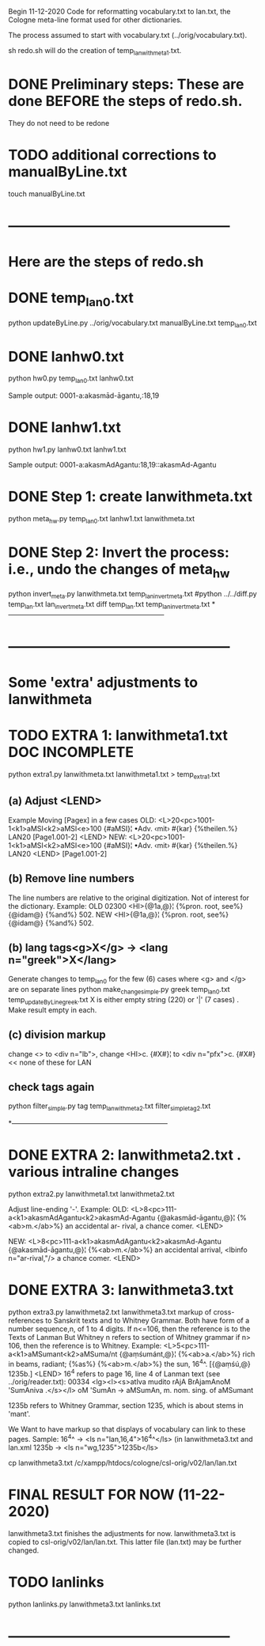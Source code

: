 
Begin 11-12-2020
Code for reformatting vocabulary.txt to lan.txt, the Cologne
meta-line format used for other dictionaries.

The process assumed to start with vocabulary.txt
   (../orig/vocabulary.txt).

sh redo.sh will do the creation of temp_lanwithmeta1.txt. 

* DONE Preliminary steps: These are done BEFORE the steps of redo.sh.
   They do not need to be redone
# headword.py, hw0.py, hw1.py, and hw2.py redo_hw.sh, headword.py
# Also updateByLine.py
# from Benfey meta-line conversion

* TODO additional corrections to manualByLine.txt
touch manualByLine.txt
* ------------------------------------------------
* Here are the steps of redo.sh

* DONE  temp_lan0.txt
# apply manual changes
python updateByLine.py ../orig/vocabulary.txt manualByLine.txt temp_lan0.txt 
* DONE lanhw0.txt
python hw0.py temp_lan0.txt lanhw0.txt

Sample output:
0001-a:akasmād-āgantu,:18,19

* DONE lanhw1.txt
python hw1.py lanhw0.txt lanhw1.txt 

Sample output:
0001-a:akasmAdAgantu:18,19::akasmAd-Agantu

* DONE Step 1:  create lanwithmeta.txt
# This is the first meta-version format of the dictionary
python meta_hw.py temp_lan0.txt lanhw1.txt lanwithmeta.txt

 
* DONE Step 2: Invert the process: i.e., undo the changes of meta_hw
python invert_meta.py lanwithmeta.txt temp_lan_invert_meta.txt
#python ../../diff.py temp_lan.txt lan_invert_meta.txt
diff temp_lan.txt temp_lan_invert_meta.txt
*--------------------------------------------------------------------
* ------------------------------------------------
* Some 'extra' adjustments to lanwithmeta
* TODO EXTRA 1: lanwithmeta1.txt DOC INCOMPLETE
python extra1.py lanwithmeta.txt lanwithmeta1.txt > temp_extra1.txt
** (a) Adjust <LEND>
Example Moving [Pagex] in a few cases
OLD:
<L>20<pc>1001-1<k1>aMSI<k2>aMSI<e>100
{#aMSI}¦ •Adv. ‹mit› #{kar} {%theilen.%}  LAN20
[Page1.001-2]
<LEND>
NEW:
<L>20<pc>1001-1<k1>aMSI<k2>aMSI<e>100
{#aMSI}¦ •Adv. ‹mit› #{kar} {%theilen.%}  LAN20
<LEND>
[Page1.001-2]
** (b) Remove line numbers
The line numbers are relative to the original digitization.  Not
of interest for the dictionary.
Example:
OLD
02300 <HI>{@1a,@}¦ {%pron. root, see%} {@idam@} {%and%} 502.
NEW
<HI>{@1a,@}¦ {%pron. root, see%} {@idam@} {%and%} 502.

** (b) lang tags<g>X</g> -> <lang n="greek">X</lang>
Generate changes to temp_lan0 for the few (6) cases where <g> and </g> are on
separate lines
python make_change_simple.py greek temp_lan0.txt temp_updateByLine_greek.txt
X is either empty string (220) or '|' (7 cases) . Make result empty in each.
** (c) division markup
   change <> to <div n="lb">, 
   change <HI>c. {#X#}¦  to <div n="pfx">c. {#X#}   << none of these for LAN

** check tags again
python filter_simple.py tag temp_lanwithmeta2.txt filter_simple_tag2.txt

*--------------------------------------------------------------------
* DONE EXTRA 2: lanwithmeta2.txt . various intraline changes
python extra2.py lanwithmeta1.txt lanwithmeta2.txt 

Adjust line-ending '-'.
Example:
OLD:
<L>8<pc>111-a<k1>akasmAdAgantu<k2>akasmAd-Agantu
{@akasmād-āgantu,@}¦ {%<ab>m.</ab>%} an accidental ar-
rival, a chance comer.
<LEND>

NEW:
<L>8<pc>111-a<k1>akasmAdAgantu<k2>akasmAd-Agantu
{@akasmād-āgantu,@}¦ {%<ab>m.</ab>%} an accidental arrival, <lbinfo n="ar-rival,"/>
 a chance comer.
<LEND>

* DONE EXTRA 3: lanwithmeta3.txt
python extra3.py lanwithmeta2.txt lanwithmeta3.txt 
markup of cross-references to Sanskrit texts and to Whitney Grammar.
Both have form of a number sequence,n, of 1 to 4 digits.
If n<=106,  then the reference is to the Texts of Lanman
      But Whitney n  refers to section of Whitney grammar
if n> 106, then the reference is to Whitney.
Example:
<L>5<pc>111-a<k1>aMSumant<k2>aMSuma/nt
{@aṃśumánt,@}¦ {%<ab>a.</ab>%} rich in beams, radiant; {%as%}
{%<ab>m.</ab>%} the sun, 16^4^. [{@aṃśú,@} 1235b.]
<LEND>
16^4 refers to page 16, line 4 of Lanman text (see ../orig/reader.txt):
00334 <lg><l><s>atIva mudito rAjA BrAjamAnoM 'SumAniva .</s></l>
   oM 'SumAn -> aMSumAn, m. nom. sing. of aMSumant

1235b refers to Whitney Grammar, section 1235,
  which is about stems in 'mant'.

We Want to have markup so that displays of vocabulary can link to these
pages.
Sample:
16^4^ -> <ls n="lan,16,4">16^4^</ls> (in lanwithmeta3.txt and lan.xml
1235b -> <ls n="wg,1235">1235b</ls>


cp lanwithmeta3.txt /c/xampp/htdocs/cologne/csl-orig/v02/lan/lan.txt
* FINAL RESULT FOR NOW  (11-22-2020)
lanwithmeta3.txt finishes the adjustments for now.
lanwithmeta3.txt is copied to csl-orig/v02/lan/lan.txt.
 This latter file (lan.txt) may be further changed.
* TODO lanlinks
python lanlinks.py lanwithmeta3.txt lanlinks.txt

* ------------------------------------------------
